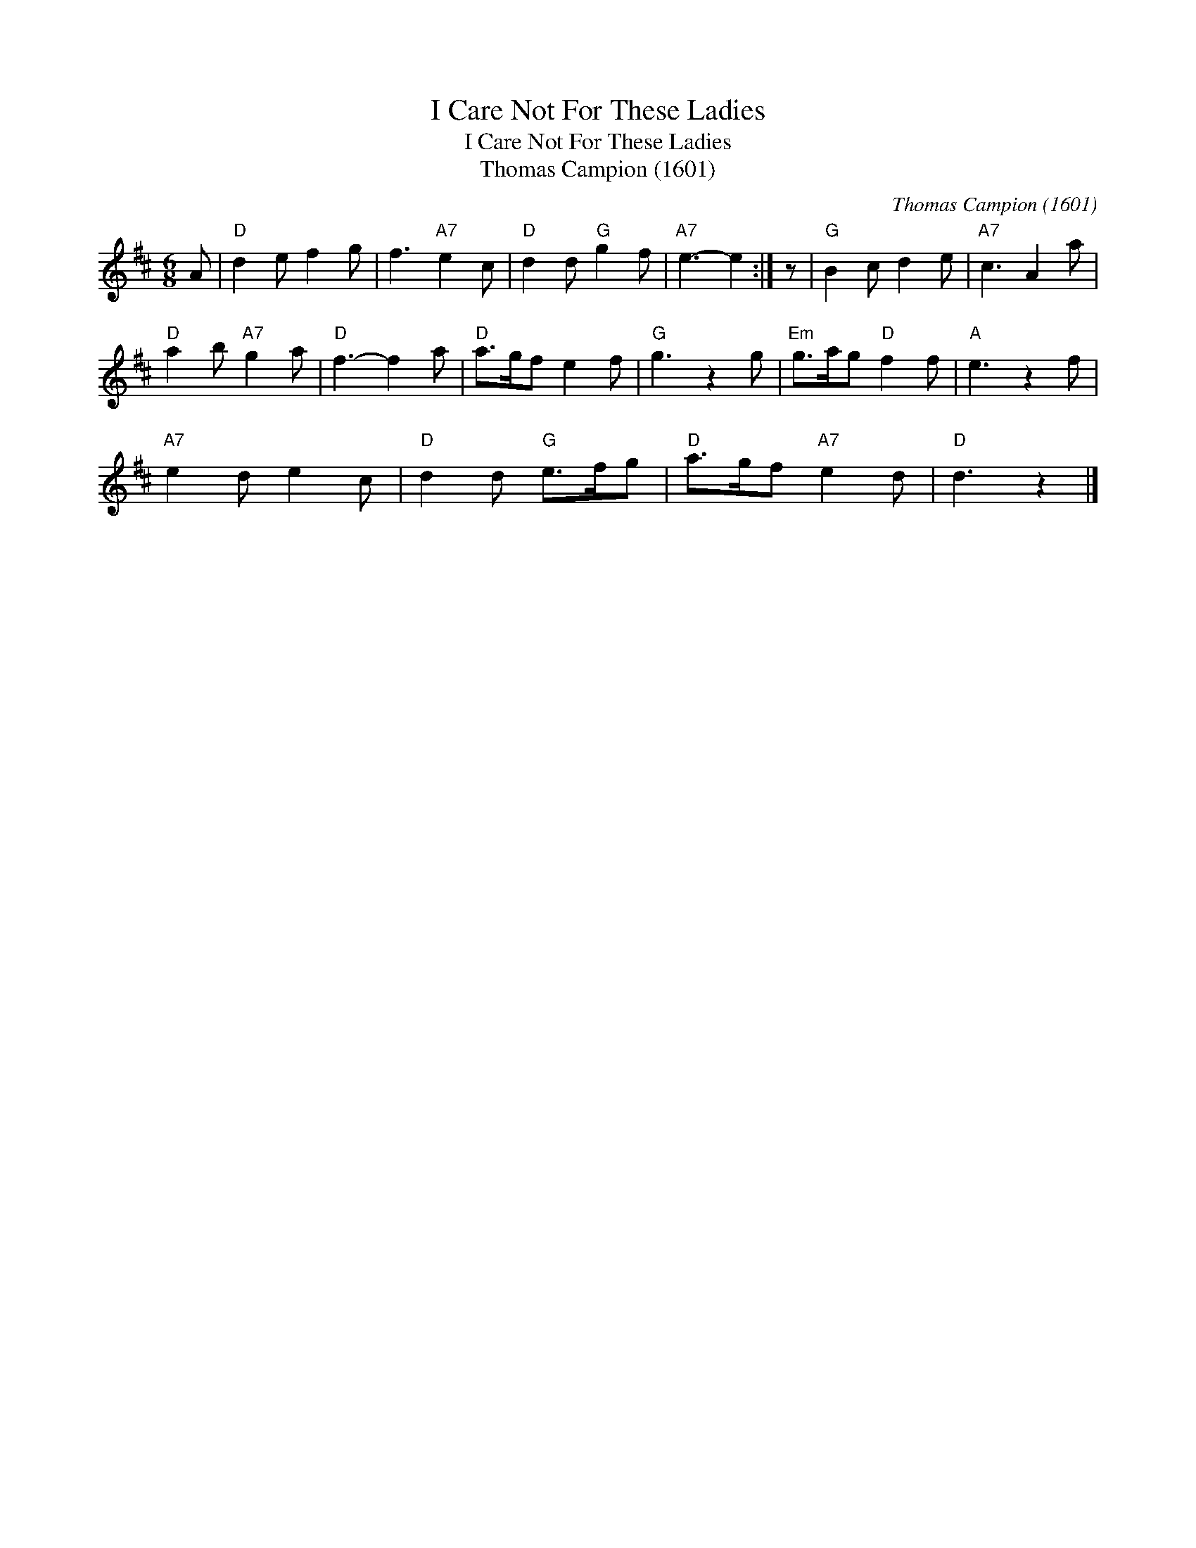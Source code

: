 X:1
T:I Care Not For These Ladies
T:I Care Not For These Ladies
T:Thomas Campion (1601)
C:Thomas Campion (1601)
L:1/8
M:6/8
K:D
V:1 treble 
V:1
 A |"D" d2 e f2 g | f3"A7" e2 c |"D" d2 d"G" g2 f |"A7" e3- e2 :| z |"G" B2 c d2 e |"A7" c3 A2 a | %8
"D" a2 b"A7" g2 a |"D" f3- f2 a |"D" a>gf e2 f |"G" g3 z2 g |"Em" g>ag"D" f2 f |"A" e3 z2 f | %14
"A7" e2 d e2 c |"D" d2 d"G" e>fg |"D" a>gf"A7" e2 d |"D" d3 z2 |] %18

